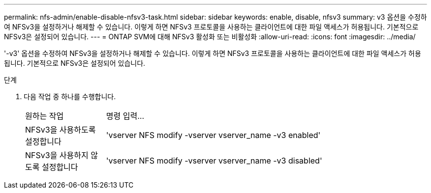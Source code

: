 ---
permalink: nfs-admin/enable-disable-nfsv3-task.html 
sidebar: sidebar 
keywords: enable, disable, nfsv3 
summary: v3 옵션을 수정하여 NFSv3을 설정하거나 해제할 수 있습니다. 이렇게 하면 NFSv3 프로토콜을 사용하는 클라이언트에 대한 파일 액세스가 허용됩니다. 기본적으로 NFSv3은 설정되어 있습니다. 
---
= ONTAP SVM에 대해 NFSv3 활성화 또는 비활성화
:allow-uri-read: 
:icons: font
:imagesdir: ../media/


[role="lead"]
'-v3' 옵션을 수정하여 NFSv3을 설정하거나 해제할 수 있습니다. 이렇게 하면 NFSv3 프로토콜을 사용하는 클라이언트에 대한 파일 액세스가 허용됩니다. 기본적으로 NFSv3은 설정되어 있습니다.

.단계
. 다음 작업 중 하나를 수행합니다.
+
[cols="20,80"]
|===


| 원하는 작업 | 명령 입력... 


 a| 
NFSv3을 사용하도록 설정합니다
 a| 
'vserver NFS modify -vserver vserver_name -v3 enabled'



 a| 
NFSv3을 사용하지 않도록 설정합니다
 a| 
'vserver NFS modify -vserver vserver_name -v3 disabled'

|===


